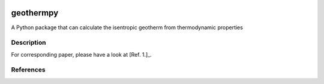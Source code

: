 .. image:: ./docs/_static/logo/geothermpy.png

==========
geothermpy
==========


A Python package that can calculate the isentropic geotherm from thermodynamic properties


Description
===========

For corresponding paper, please have a look at [Ref. 1.]_.


References
==========

.. [Ref. 1.] Cardona, J. J. V. *et al.* Influence of the iron spin crossover in ferropericlase on the lower mantle geotherm. *Geophysical Research Letters* **44,** 4863–4871 (2017).
